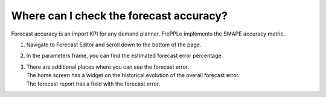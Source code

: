 ========================================
Where can I check the forecast accuracy?
========================================

Forecast accuracy is an import KPI for any demand planner. FrePPLe
implements the SMAPE accuracy metric.

1) Navigate to Forecast Editor and scroll down to the bottom of the page.
2) In the parameters frame, you can find the estimated forecast error percentage.
3) | There are additional places where you can see the forecast error.
   | The home screen has a widget on the historical evolution of the overall forecast error.
   | The forecast report has a field with the forecast error.

.. raw:: html

   <iframe width="1038" height="584" src="https://www.youtube.com/embed/FdRXdwGFh94" frameborder="0" allowfullscreen></iframe>